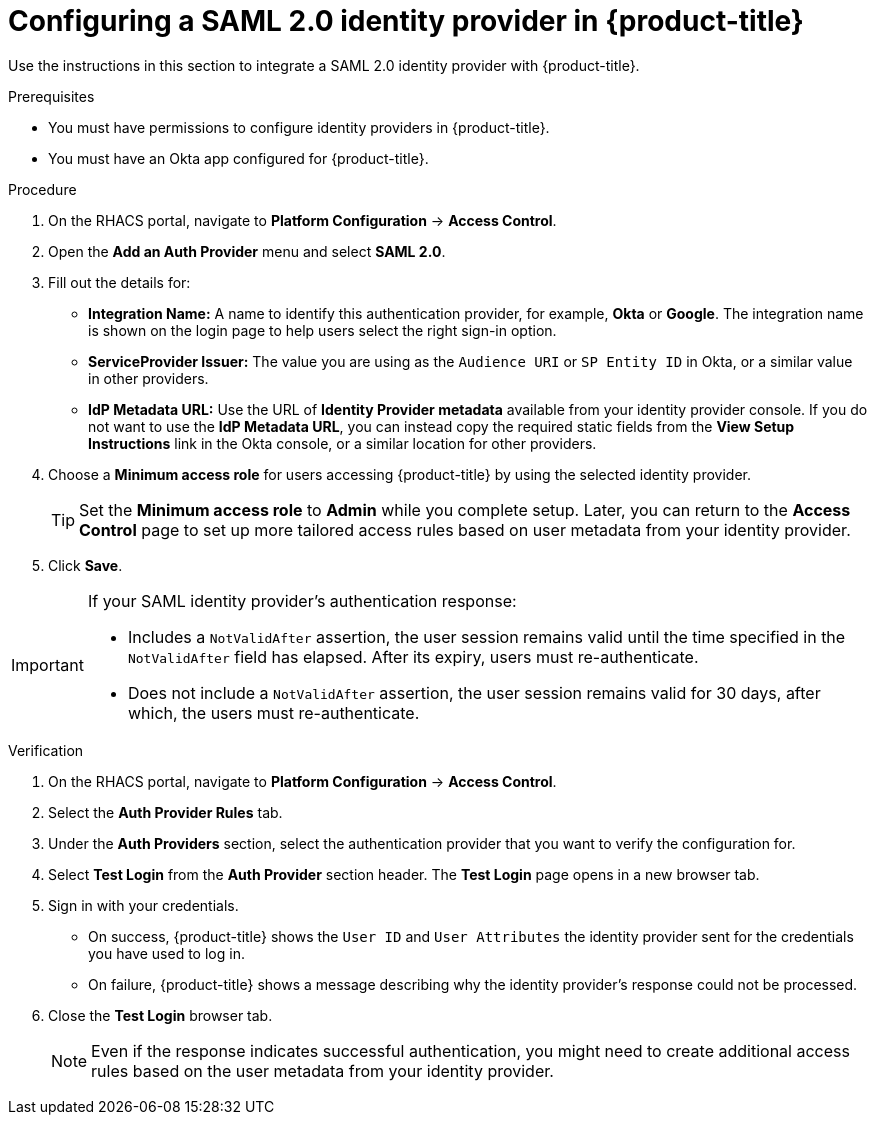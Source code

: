 // Module included in the following assemblies:
//
// * operating/manage-user-access/configure-okta-identity-cloud.adoc
:_module-type: PROCEDURE
[id="configure-saml-identity-provider_{context}"]
= Configuring a SAML 2.0 identity provider in {product-title}

Use the instructions in this section to integrate a SAML 2.0 identity provider with {product-title}.

.Prerequisites
* You must have permissions to configure identity providers in {product-title}.
* You must have an Okta app configured for {product-title}.

.Procedure
. On the RHACS portal, navigate to *Platform Configuration* -> *Access Control*.
. Open the *Add an Auth Provider* menu and select *SAML 2.0*.
. Fill out the details for:
** *Integration Name:* A name to identify this authentication provider, for example, *Okta* or *Google*. The integration name is shown on the login page to help users select the right sign-in option.
** *ServiceProvider Issuer:* The value you are using as the `Audience URI` or `SP Entity ID` in Okta, or a similar value in other providers.
** *IdP Metadata URL:* Use the URL of *Identity Provider metadata* available from your identity provider console.
If you do not want to use the *IdP Metadata URL*, you can instead copy the required static fields from the *View Setup Instructions* link in the Okta console, or a similar location for other providers.
. Choose a *Minimum access role* for users accessing {product-title} by using the selected identity provider.
+
[TIP]
====
Set the *Minimum access role* to *Admin* while you complete setup.
Later, you can return to the *Access Control* page to set up more tailored access rules based on user metadata from your identity provider.
====
. Click *Save*.

[IMPORTANT]
====
If your SAML identity provider's authentication response:

* Includes a `NotValidAfter` assertion, the user session remains valid until the time specified in the `NotValidAfter` field has elapsed.
After its expiry, users must re-authenticate.
* Does not include a `NotValidAfter` assertion, the user session remains valid for 30 days, after which, the users must re-authenticate.
====

.Verification

. On the RHACS portal, navigate to *Platform Configuration* -> *Access Control*.
. Select the *Auth Provider Rules* tab.
. Under the *Auth Providers* section, select the authentication provider that you want to verify the configuration for.
. Select *Test Login* from the *Auth Provider* section header.
The *Test Login* page opens in a new browser tab.
. Sign in with your credentials.
** On success, {product-title} shows the `User ID` and `User Attributes` the identity provider sent for the credentials you have used to log in.
** On failure, {product-title} shows a message describing why the identity provider's response could not be processed.
. Close the *Test Login* browser tab.
+
[NOTE]
====
Even if the response indicates successful authentication, you might need to create additional access rules based on the user metadata from your identity provider.
====

